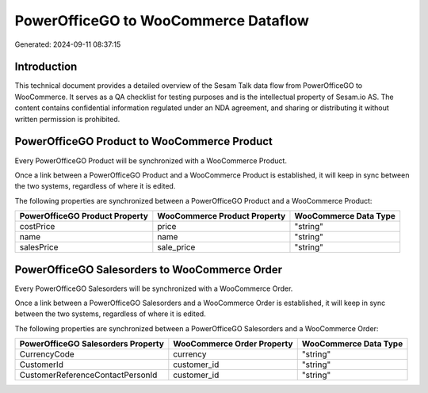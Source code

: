 =====================================
PowerOfficeGO to WooCommerce Dataflow
=====================================

Generated: 2024-09-11 08:37:15

Introduction
------------

This technical document provides a detailed overview of the Sesam Talk data flow from PowerOfficeGO to WooCommerce. It serves as a QA checklist for testing purposes and is the intellectual property of Sesam.io AS. The content contains confidential information regulated under an NDA agreement, and sharing or distributing it without written permission is prohibited.

PowerOfficeGO Product to WooCommerce Product
--------------------------------------------
Every PowerOfficeGO Product will be synchronized with a WooCommerce Product.

Once a link between a PowerOfficeGO Product and a WooCommerce Product is established, it will keep in sync between the two systems, regardless of where it is edited.

The following properties are synchronized between a PowerOfficeGO Product and a WooCommerce Product:

.. list-table::
   :header-rows: 1

   * - PowerOfficeGO Product Property
     - WooCommerce Product Property
     - WooCommerce Data Type
   * - costPrice
     - price
     - "string"
   * - name
     - name
     - "string"
   * - salesPrice
     - sale_price
     - "string"


PowerOfficeGO Salesorders to WooCommerce Order
----------------------------------------------
Every PowerOfficeGO Salesorders will be synchronized with a WooCommerce Order.

Once a link between a PowerOfficeGO Salesorders and a WooCommerce Order is established, it will keep in sync between the two systems, regardless of where it is edited.

The following properties are synchronized between a PowerOfficeGO Salesorders and a WooCommerce Order:

.. list-table::
   :header-rows: 1

   * - PowerOfficeGO Salesorders Property
     - WooCommerce Order Property
     - WooCommerce Data Type
   * - CurrencyCode
     - currency
     - "string"
   * - CustomerId
     - customer_id
     - "string"
   * - CustomerReferenceContactPersonId
     - customer_id
     - "string"

